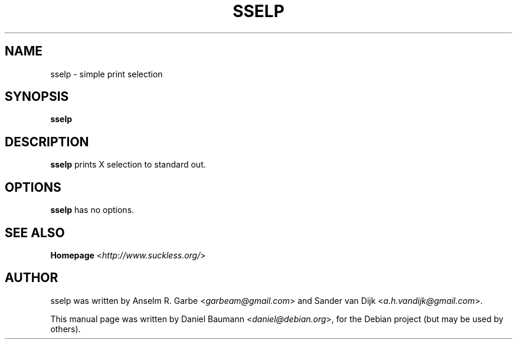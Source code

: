 .TH SSELP 1 "2008-08-03" "0.1" "suckless-tools"

.SH NAME
sselp \- simple print selection

.SH SYNOPSIS
.B sselp

.SH DESCRIPTION
.B sselp
prints X selection to standard out.

.SH OPTIONS
.B sselp
has no options.

.SH SEE ALSO
.B Homepage
<\fIhttp://www.suckless.org/\fR>

.SH AUTHOR
sselp was written by Anselm R. Garbe <\fIgarbeam@gmail.com\fR> and Sander van Dijk <\fIa.h.vandijk@gmail.com\fR>.
.PP
This manual page was written by Daniel Baumann <\fIdaniel@debian.org\fR>, for the Debian project (but may be used by others).
